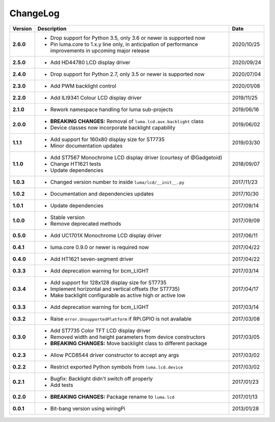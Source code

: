 ChangeLog
---------

+------------+---------------------------------------------------------------------+------------+
| Version    | Description                                                         | Date       |
+============+=====================================================================+============+
| **2.6.0**  | * Drop support for Python 3.5, only 3.6 or newer is supported now   | 2020/10/25 |
|            | * Pin luma.core to 1.x.y line only, in anticipation of performance  |            |
|            |   improvements in upcoming major release                            |            |
+------------+---------------------------------------------------------------------+------------+
| **2.5.0**  | * Add HD44780 LCD display driver                                    | 2020/09/24 |
+------------+---------------------------------------------------------------------+------------+
| **2.4.0**  | * Drop support for Python 2.7, only 3.5 or newer is supported now   | 2020/07/04 |
+------------+---------------------------------------------------------------------+------------+
| **2.3.0**  | * Add PWM backlight control                                         | 2020/01/08 |
+------------+---------------------------------------------------------------------+------------+
| **2.2.0**  | * Add ILI9341 Colour LCD display driver                             | 2019/11/25 |
+------------+---------------------------------------------------------------------+------------+
| **2.1.0**  | * Rework namespace handling for luma sub-projects                   | 2019/06/16 |
+------------+---------------------------------------------------------------------+------------+
| **2.0.0**  | * **BREAKING CHANGES:** Removal of ``luma.lcd.aux.backlight`` class | 2019/06/02 |
|            | * Device classes now incorporate backlight capability               |            |
+------------+---------------------------------------------------------------------+------------+
| **1.1.1**  | * Add support for 160x80 display size for ST7735                    | 2019/03/30 |
|            | * Minor documentation updates                                       |            |
+------------+---------------------------------------------------------------------+------------+
| **1.1.0**  | * Add ST7567 Monochrome LCD display driver (courtesy of @Gadgetoid) | 2018/09/07 |
|            | * Change HT1621 tests                                               |            |
|            | * Update dependencies                                               |            |
+------------+---------------------------------------------------------------------+------------+
| **1.0.3**  | * Changed version number to inside ``luma/lcd/__init__.py``         | 2017/11/23 |
+------------+---------------------------------------------------------------------+------------+
| **1.0.2**  | * Documentation and dependencies updates                            | 2017/10/30 |
+------------+---------------------------------------------------------------------+------------+
| **1.0.1**  | * Update dependencies                                               | 2017/09/14 |
+------------+---------------------------------------------------------------------+------------+
| **1.0.0**  | * Stable version                                                    | 2017/09/09 |
|            | * Remove deprecated methods                                         |            |
+------------+---------------------------------------------------------------------+------------+
| **0.5.0**  | * Add UC1701X Monochrome LCD display driver                         | 2017/06/11 |
+------------+---------------------------------------------------------------------+------------+
| **0.4.1**  | * luma.core 0.9.0 or newer is required now                          | 2017/04/22 |
+------------+---------------------------------------------------------------------+------------+
| **0.4.0**  | * Add HT1621 seven-segment driver                                   | 2017/04/22 |
+------------+---------------------------------------------------------------------+------------+
| **0.3.3**  | * Add deprecation warning for bcm_LIGHT                             | 2017/03/14 |
+------------+---------------------------------------------------------------------+------------+
| **0.3.4**  | * Add support for 128x128 display size for ST7735                   | 2017/04/17 |
|            | * Implement horizontal and vertical offsets (for ST7735)            |            |
|            | * Make backlight configurable as active high or active low          |            |
+------------+---------------------------------------------------------------------+------------+
| **0.3.3**  | * Add deprecation warning for bcm_LIGHT                             | 2017/03/14 |
+------------+---------------------------------------------------------------------+------------+
| **0.3.2**  | * Raise ``error.UnsupportedPlatform`` if RPi.GPIO is not available  | 2017/03/08 |
+------------+---------------------------------------------------------------------+------------+
| **0.3.0**  | * Add ST7735 Color TFT LCD display driver                           | 2017/03/05 |
|            | * Removed width and height parameters from device constructors      |            |
|            | * **BREAKING CHANGES:** Move backlight class to different package   |            |
+------------+---------------------------------------------------------------------+------------+
| **0.2.3**  | * Allow PCD8544 driver constructor to accept any args               | 2017/03/02 |
+------------+---------------------------------------------------------------------+------------+
| **0.2.2**  | * Restrict exported Python symbols from ``luma.lcd.device``         | 2017/03/02 |
+------------+---------------------------------------------------------------------+------------+
| **0.2.1**  | * Bugfix: Backlight didn't switch off properly                      | 2017/01/23 |
|            | * Add tests                                                         |            |
+------------+---------------------------------------------------------------------+------------+
| **0.2.0**  | * **BREAKING CHANGES:** Package rename to ``luma.lcd``              | 2017/01/13 |
+------------+---------------------------------------------------------------------+------------+
| **0.0.1**  | * Bit-bang version using wiringPi                                   | 2013/01/28 |
+------------+---------------------------------------------------------------------+------------+
